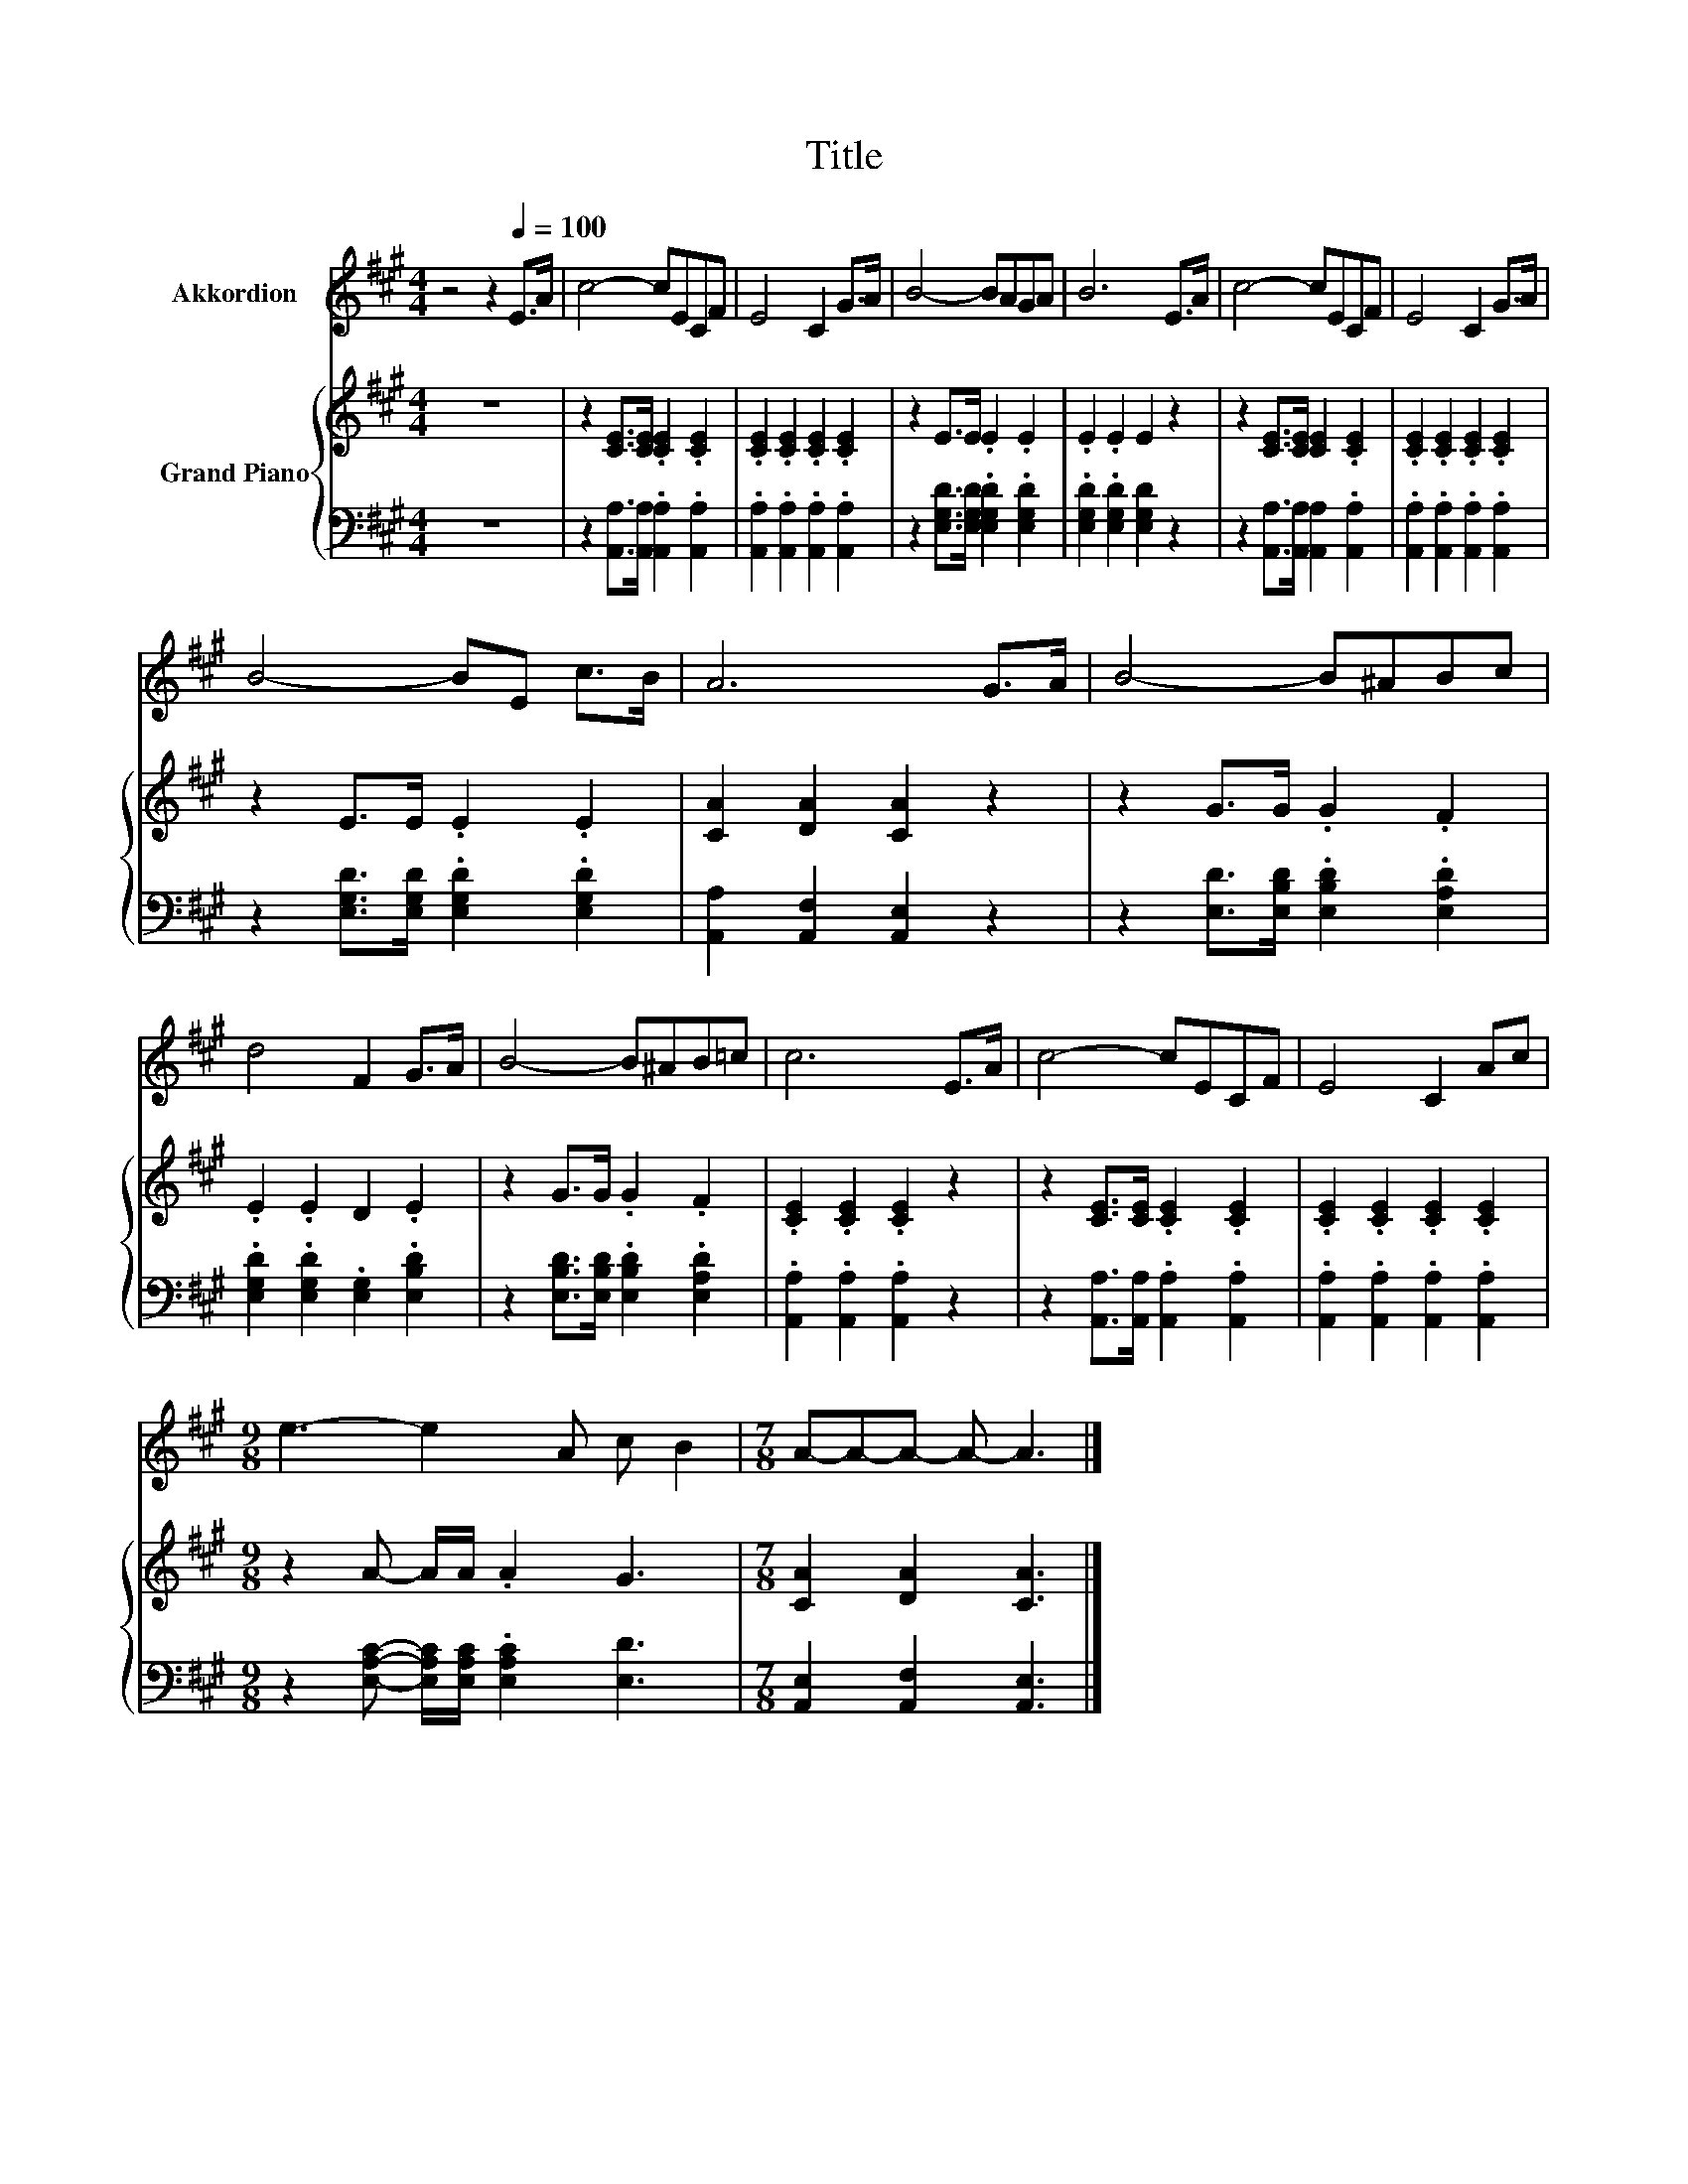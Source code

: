 X:1
T:Title
%%score 1 { 2 | 3 }
L:1/8
M:4/4
K:A
V:1 treble nm="Akkordion"
V:2 treble nm="Grand Piano"
V:3 bass 
V:1
 z4 z2[Q:1/4=100] E>A | c4- cECF | E4 C2 G>A | B4- BAGA | B6 E>A | c4- cECF | E4 C2 G>A | %7
 B4- BE c>B | A6 G>A | B4- B^ABc | d4 F2 G>A | B4- B^AB=c | c6 E>A | c4- cECF | E4 C2 Ac | %15
[M:9/8] e3- e2 A c B2 |[M:7/8] A-A-A- A- A3 |] %17
V:2
 z8 | z2 [CE]>[CE] .[CE]2 .[CE]2 | .[CE]2 .[CE]2 .[CE]2 .[CE]2 | z2 E>E .E2 .E2 | .E2 .E2 E2 z2 | %5
 z2 [CE]>[CE] [CE]2 .[CE]2 | .[CE]2 .[CE]2 .[CE]2 .[CE]2 | z2 E>E .E2 .E2 | [CA]2 [DA]2 [CA]2 z2 | %9
 z2 G>G .G2 .F2 | .E2 .E2 D2 .E2 | z2 G>G .G2 .F2 | .[CE]2 .[CE]2 .[CE]2 z2 | %13
 z2 [CE]>[CE] .[CE]2 .[CE]2 | .[CE]2 .[CE]2 .[CE]2 .[CE]2 |[M:9/8] z2 A- A/A/ .A2 G3 | %16
[M:7/8] [CA]2 [DA]2 [CA]3 |] %17
V:3
 z8 | z2 [A,,A,]>[A,,A,] .[A,,A,]2 .[A,,A,]2 | .[A,,A,]2 .[A,,A,]2 .[A,,A,]2 .[A,,A,]2 | %3
 z2 [E,G,D]>[E,G,D] .[E,G,D]2 .[E,G,D]2 | .[E,G,D]2 .[E,G,D]2 [E,G,D]2 z2 | %5
 z2 [A,,A,]>[A,,A,] [A,,A,]2 .[A,,A,]2 | .[A,,A,]2 .[A,,A,]2 .[A,,A,]2 .[A,,A,]2 | %7
 z2 [E,G,D]>[E,G,D] .[E,G,D]2 .[E,G,D]2 | [A,,A,]2 [A,,F,]2 [A,,E,]2 z2 | %9
 z2 [E,D]>[E,B,D] .[E,B,D]2 .[E,A,D]2 | .[E,G,D]2 .[E,G,D]2 .[E,G,]2 .[E,B,D]2 | %11
 z2 [E,B,D]>[E,B,D] .[E,B,D]2 .[E,A,D]2 | .[A,,A,]2 .[A,,A,]2 .[A,,A,]2 z2 | %13
 z2 [A,,A,]>[A,,A,] .[A,,A,]2 .[A,,A,]2 | .[A,,A,]2 .[A,,A,]2 .[A,,A,]2 .[A,,A,]2 | %15
[M:9/8] z2 [E,A,C]- [E,A,C]/[E,A,C]/ .[E,A,C]2 [E,D]3 |[M:7/8] [A,,E,]2 [A,,F,]2 [A,,E,]3 |] %17

